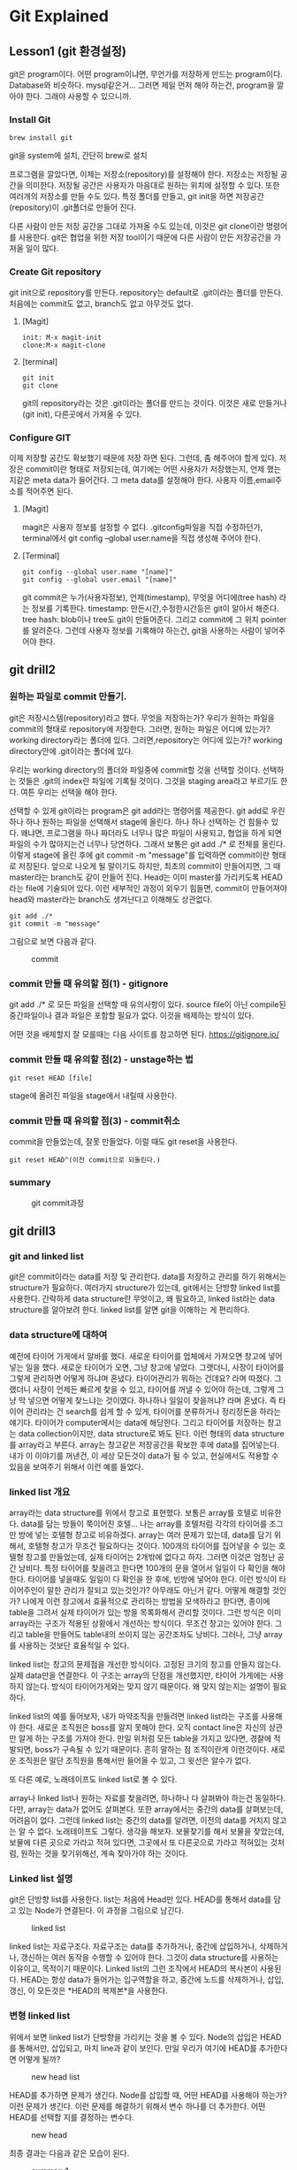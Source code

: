 
* Git Explained
** Lesson1 (git 환경설정)
	#+begin_attention
	git은 program이다. 어떤 program이냐면, 무언가를 저장하게 만드는 program이다. Database와
	비슷하다. mysql같은거...  그러면 제일 먼저 해야 하는건, program을 깔아야 한다. 그래야 사용할 수
	있으니까.
	#+end_attention
*** Install Git
	#+begin_note
   #+begin_example
   brew install git
   #+end_example
   git을 system에 설치, 간단히 brew로 설치
	#+end_note
	#+begin_attention
	프로그램을 깔았다면, 이제는 저장소(repository)를 설정해야 한다. 저장소는 저장될 공간을
 의미한다. 저장될 공간은 사용자가 마음대로 원하는 위치에 설정할 수 있다. 또한 여러개의 저장소를 만들
 수도 있다. 특정 폴더를 만들고, git init을 하면 저장공간(repository)이 .git폴더로 만들어 진다.

 다른 사람이 만든 저장 공간을 그대로 가져올 수도 있는데, 이것은 git clone이란 명령어를
 사용한다. git은 협업을 위한 저장 tool이기 때문에 다른 사람이 만든 저장공간을 가져올 일이 많다.
	#+end_attention
*** Create Git repository
     #+begin_attention
     git init으로 repository를 만든다. repository는 default로 .git이라는 폴더를 만든다. 처음에는 commit도 없고, branch도 없고
     아무것도 없다.
     #+end_attention
**** [Magit]
     #+begin_note
			#+begin_example
       init: M-x magit-init
       clone:M-x magit-clone
			#+end_example
     #+end_note

**** [terminal]
   #+begin_note
		#+begin_example
		git init
		git clone
		#+end_example

   git의 repository라는 것은 .git이라는  폴더를 만드는 것이다. 이것은 새로 만들거나(git init), 다른곳에서 
   가져올 수 있다.
   #+end_note
*** Configure GIT
	#+begin_attention
	이제 저장할 공간도 확보했기 때문에 저장 하면 된다. 그런데, 좀 해주어야 할게 있다.  저장은
 commit이란 형태로 저장되는데, 여기에는 어떤 사용자가 저장했는지, 언제 했는지같은 meta data가
 들어간다. 그 meta data를 설정해야 한다. 사용자 이름,email주소를 적어주면 된다.
	#+end_attention
**** [Magit]
     #+begin_note
     magit은 사용자 정보를 설정할 수 없다. .gitconfig파일을 직접 수정하던가, terminal에서 git config --global user.name을
     직접 생성해 주어야 한다.
     #+end_note
**** [Terminal]
     #+begin_note
		#+begin_example
     git config --global user.name "[name]"
     git config --global user.email "[name]"
		#+end_example

   git commit은 누가(사용자정보), 언제(timestamp), 무엇을 어디에(tree hash) 라는 정보를 기록한다.
   timestamp: 만든시간,수정한시간등은 git이 알아서 해준다.
   tree hash: blob이나 tree도 git이 만들어준다. 그리고 commit에 그 위치 pointer를 알려준다.
   그런데 사용자 정보를 기록해야 하는건, git을 사용하는 사람이 넣어주어야 한다.

   #+end_note



** git drill2
*** 원하는 파일로 commit 만들기.
	 #+begin_attention
	 git은 저장시스템(repository)라고 했다. 무엇을 저장하는가? 우리가 원하는 파일을 commit의 형태로
	 repository에 저장한다. 그러면, 원하는 파일은 어디에 있는가? working directory라는 폴더에
	 있다. 그러면,repository는 어디에 있는가?  working directory안에 .git이라는 폴더에 있다.

	 우리는 working directory의 폴더와 파일중에 commit할 것을 선택할 것이다. 선택하는 것들은 .git의
	index란 파일에 기록될 것이다. 그것을 staging area라고 부르기도 한다. 여튼 우리는 선택을 해야 한다.

	 선택할 수 있게 git이라는 program은 git add라는 명령어를 제공한다.  git add로 우린 하나 하나 원하는
	 파일을 선택해서 stage에 올린다. 하나 하나 선택하는 건 힘들수 있다. 왜냐면, 프로그램을 하나 짜더라도
	 너무나 많은 파일이 사용되고, 협업을 하게 되면 파일의 수가 많아지는건 너무나 당연하다. 그래서 보통은
	 git add ./* 로 전체를 올린다.  이렇게 stage에 올린 후에 git commit -m "message"를 입력하면
	 commit이란 형태로 저장된다. 앞으로 나오게 될 말이기도 하지만, 최초의 commit이 만들어지면, 그 때
	 master라는 branch도 같이 만들어 진다. Head는 이미 master를 가리키도록 HEAD라는 file에 기술되어
	 있다.  이런 세부적인 과정이 외우기 힘들면, commit이 만들어져야 head와 master라는 branch도
	 생겨난다고 이해해도 상관없다.

		#+begin_example
		git add ./*
		git commit -m "message"
		#+end_example

	 그림으로 보면 다음과 같다.

	 #+CAPTION: commit
	 #+NAME: commit.png
	 [[./img/commit.png]] 

	 #+end_attention

*** commit 만들 때 유의할 점(1) - gitignore
	 #+begin_attention
		git add ./* 로 모든 파일을 선택할 때 유의사항이 있다. source file이 아닌 compile된 중간파일이나
	결과 파일은 포함할 필요가 없다. 이것을 배제하는 방식이 있다.

	어떤 것을 배제할지 잘 모를때는 다음 사이트를 참고하면 된다.
	https://gitignore.io/

	 #+end_attention

*** commit 만들 때 유의할 점(2) - unstage하는 법
	 #+begin_attention
		#+begin_example
		git reset HEAD [file]
		#+end_example

		stage에 올려진 파일을 stage에서 내릴때 사용한다.
	 #+end_attention

*** commit 만들 때 유의할 점(3) - commit취소
	 #+begin_attention
	 commit을 만들었는데, 잘못 만들었다. 이럴 때도 git reset을 사용한다.
		#+begin_example
		git reset HEAD^(이전 commit으로 되돌린다.)
		#+end_example

	 #+end_attention

*** summary
	#+begin_note
	#+CAPTION: git commit과정
	#+NAME: git commit
	[[./img/makecommit.png]]
	#+end_note
** git drill3
*** git and linked list
	 #+begin_attention
	 git은 commit이라는 data를 저장 및 관리한다. data를 저장하고 관리를 하기 위해서는 structure가
	필요하다. 여러가지 structure가 있는데, git에서는 단방향 linked list를 사용한다. 간략하게 data
	structure란 무엇이고, 왜 필요하고, linked list라는 data structure를 알아보려 한다.  linked list를
	알면 git을 이해하는 게 편리하다.
	 #+end_attention
*** data structure에 대하여
	#+begin_note
	예전에 타이어 가게에서 알바를 했다. 새로운 타이어를 업체에서 가져오면 창고에 넣어넣는 일을 했다.
	새로운 타이어가 오면, 그냥 창고에 넣었다.  그랫더니, 사장이 타이어를 그렇게 관리하면 어떻게 하냐며
	혼냈다. 타이어관리가 뭐하는 건데요? 라며 따졌다. 그랬더니 사장이 언제든 빠르게 찾을 수 있고,
	타이어를 꺼낼 수 있어야 하는데, 그렇게 그냥 막 넣으면 어떻게 찾느냐는 것이였다. 하나하나 일일이
	찾을꺼냐?  라며 혼냈다. 즉 타이어 관리라는 건 search를 쉽게 할 수 있게, 타이어를 분류하거나
	정리정돈을 하라는 얘기다. 타이어가 computer에서는 data에 해당한다. 그리고 타이어를 저장하는 창고는
	data collection이지만, data structure로 봐도 된다. 이런 형태의 data structure를 array라고
	부른다. array는 창고같은 저장공간을 확보한 후에 data를 집어넣는다. 내가 이 이야기를 꺼낸건, 이 세상
	모든것이 data가 될 수 있고, 현실에서도 적용할 수 있음을 보여주기 위해서 이런 예를 들었다.
	#+end_note
*** linked list 개요
	#+begin_note
	array라는 data structure를 위에서 창고로 표현했다. 보통은 array를 호텔로 비유한다. data를 담는
	방들이 쭉이어진 호텔... 나는 array를 호텔처럼 각각의 타이어를 조그만 방에 넣는 호텔형 창고로
	비유하겠다. array는 여러 문제가 있는데, data를 담기 위해서, 호텔형 창고가 무조건 필요하다는
	것이다. 100개의 타이어를 집어넣을 수 있는 호텔형 창고를 만들었는데, 실제 타이어는 2개밖에 없다고
	하자. 그러면 이것은 엄청난 공간 낭비다. 특정 타이어를 찾을려고 한다면 100개의 문을 열어서 일일이 다
	확인을 해야 한다. 타이어를 넣을때도 일일이 다 확인을 한 후에, 빈방에 넣어야 한다. 이런 방식이
	타이어주인이 말한 관리가 잘되고 있는것인가? 아무래도 아닌거 같다. 어떻게 해결할 것인가? 나에게 이런
	창고에서 효율적으로 관리하는 방법을 모색하라고 한다면, 종이에 table을 그려서 실제 타이어가 있는 방을
	목록화해서 관리할 것이다.  그런 방식은 이미 array라는 구조가 적용된 상황에서 개선하는
	방식이다. 무조건 창고는 있어야 한다. 그리고 table을 만들어도 table내의 쓰이지 않는 공간조차도
	낭비다. 그러나, 그냥 array를 사용하는 것보단 효율적일 수 있다.

	linked list는 창고의 문제점을 개선한 방식이다. 고정된 크기의 창고를 만들지 않는다. 실제 data만을
	연결한다.  이 구조는 array의 단점을 개선했지만, 타이어 가게에는 사용하지 않는다. 방식이
	타이어가게와는 맞지 않기 때문이다. 왜 맞지 않는지는 설명이 필요하다.

	linked list의 예를 들어보자, 내가 마약조직을 만들려면 linked list라는 구조를 사용해야 한다. 새로운
	조직원은 boss를 알지 못해야 한다. 오직 contact line은 자신의 상관만 알게 하는 구조를 가져야
	한다. 만일 위처럼 모든 table을 가지고 있다면, 경찰에 적발되면, boss가 구속될 수 있기 때문이다. 흔히
	말하는 점 조직이란게 이런것이다. 새로운 조직원은 말단 조직원을 통해서만 들어올 수 있고, 그 윗선은
	알수가 없다.

	또 다른 예로, 노래테이프도 linked list로 볼 수 있다. 
	 #+begin_attention
	 array나 linked list나 원하는 자료를 찾을려면, 하나하나 다 살펴봐야 하는건 동일하다. 다만, array는
	 data가 없어도 살펴본다. 또한 array에서는 중간의 data를 살펴보는데, 어려음이 없다. 그런데 linked
	 list는 중간의 data를 알려면, 이전의 data를 거치지 않고는 알 수 없다. 노래테이프도 그렇다. 생각을
	 해보자. 보물찾기를 해서 보물을 찾았는데, 보물에 다른 곳으로 가라고 적혀 있다면, 그곳에서 또
	 다른곳으로 가라고 적혀있는 것처럼, 원하는 것을 찾기위해선, 계속 찾아가야 하는 것이다.
	 #+end_attention
	#+end_note
*** Linked list 설명
	 #+begin_attention
	 git은 단방향 list를 사용한다. list는 처음에 Head만 있다. HEAD를 통해서 data를 담고 있는 Node가 연결된다.
	 이 과정을 그림으로 남긴다.
	 #+end_attention
	#+begin_note
	 #+CAPTION: linked list
	 #+NAME: linked list
	 [[./img/linkedlist.png]]
	#+end_note
	 #+begin_attention
	 linked list는 자료구조다. 자료구조는 data를 추가하거나, 중간에 삽입하거나, 삭제하거나, 갱신하는
	여러 동작을 수행할 수 있어야 한다. 그것이 data structure를 사용하는 이유이고, 목적이기
	때문이다. Linked list의 그런 조작에서 HEAD의 복사본이 사용된다. HEAD는 항상 data가 들어가는
	입구역할을 하고, 중간에 노드를 삭제하거나, 삽입,갱신, 이 모든것은 *HEAD의 복제본*을 사용한다.
	 #+end_attention
*** 변형 linked list
	 #+begin_attention
	 위에서 보면 linked list가 단방향을 가리키는 것을 볼 수 있다. Node의 삽입은 HEAD를 통해서만, 삽입되고,
	마치 line과 같이 보인다. 만일 우리가 여기에 HEAD를 추가한다면 어떻게 될까?
	 #+end_attention
	 #+begin_note
	 #+CAPTION: new head list
	 #+NAME: new list
	 [[./img/newlist1.png]]
	 #+end_note
	 #+begin_attention
	 HEAD를 추가하면 문제가 생긴다. Node를 삽입할 때, 어떤 HEAD를 사용해야 하는가? 이런 문제가 생긴다.
	이런 문제를 해결하기 위해서 변수 하나를 더 추가한다. 어떤 HEAD를 선택할 지를 결정하는 변수다.
	 #+end_attention
	#+begin_note
	#+CAPTION: new head
	#+NAME: new head
	[[./img/newlist2.png]]

	#+end_note
	 #+begin_note
	 최종 결과는 다음과 같은 모습이 된다.
	 #+CAPTION: summary1
	 #+NAME: summary1
	 [[./img/list_sum1.png]]

	 #+CAPTION: summary2
	 #+NAME: summary2
	 [[./img/list_sum2.png]]

	 #+CAPTION: summary3
	 #+NAME: summary3
	 [[./img/list_sum3.png]]
	 #+end_note
*** 변형 Linked list의 고찰
	 #+begin_attention
	 우선 array란 자료구조는 고정된 size를 갖기 때문에 자료를 저장할 구조로는 적합하지 않다. 어느 정도의
	data가 그 공간에 삽입될지 예측할 수 없기 때문에 computer science에서는 linked list가 자료를 저장하는
	아주 기본적인 구조다.  만일 무언가 자료를 넣어야 한다면 대부분 linked list를 생각해봐야 한다. linked
	list를 변형한 구조를 보여줬는데, 그 구조를 간단히 요약하면 다음과 같다.  기존의 linked list에 head만
	붙이면 여러개의 list가 만들어짐을 볼 수 있었다. 그리고 Head라는게 Node삽입의 입구와 같기 때문에,
	어떤 list에 삽입할 것인지는 HEAD를 정해줘야 한다. 그 HEAD를 정해주는 또다른 HEAD가 필요하다. 이 변형된 구조가
	git이 가진 data structure다. 
	 #+end_attention
*** git data structure vs 변형 linked list
	 #+begin_attention
	 변형된 linked list를 git은 사용한다. 그런데 약간 차이가 있다. linked list라는 data structure는 
	기본적으로 자료를 저장하고, 찾고, 찾은 data를 수정하거나, 삭제, 추가에 대한 연산이 존재한다. 왜냐? 그럴려고
	data structure를 사용하기 때문이다. 그런데 git에서는 그런 operation을 명확하게 지원하지 않는다. 지원하지 
	않는 이유는 한번 만들어진 Node를 수정이나 삭제 추가를 하게 되면 문제가 생기기 때문이다. 

	우선 git을 만든 목적을 생각해 보자. 우리는 git을 단순히 data를 저장하기 위한 목적으로 linked list를 
	사용한게 아니다. git의 목적중 하나는 협업이다. 각각의 사용자들이 있고, 각각의 사용자들은 변형된 linked list에서
	하나의 line을 갖게 된다. 각각의 line에서 무수한 수정이 발생되면, 동기화의 문제가 생긴다. Head에서 새로운 data를
	추가하는 것은 문제가 되지 않지만, 어떤 line의 중간의 data(Node)를 내가 삭제했다. 그런데 삭제되기전에 
	Node를 받은 사람이 그것을 수정해서 다시 서버에 올렸다고 하자. 나는 그 Node를 삭제한후 서버에 접속하지 않고 
	그것과 관련된 기능을 모두 삭제했는데, 다시 접속하니 이상한 파일들이 엉켜있다면? 문제가 되지 않을까? 그 git을 사용하는
	사람이 1-2명이 아닌 100명,200명이 사용한다면? 

	git에서 history는 중요하다. 그것들이 여러사람에게 공유되고 동기화의 문제로 history의 중간 버전을 수정하는것은
	상당히 위험한 행동이다.
	 #+end_attention
*** git의 용어
	#+begin_note
	git은 변형 linked list를 사용한다고 했다. linked list에서 사용하는 term과 git에서 사용하는 term이 다르기 때문에 정리한다.
	#+CAPTION: git term
	#+NAME: git terms
	[[./img/gitdrill3.png]]

	commit을 만들면 이것을 list에 삽입을 해야 하는데, list에서 삽입은 HEAD가 Node를 가리키는 방식이다. Git에서 HEAD는 branch를 선택하는
	용어로 쓰인다. 그리고 Branch가 list에서 HEAD에 대응되는 용어다. 즉 branch가 새로운 commit을 가리키면서 삽입이 되기 때문에 Branch는
	항상 최신(recently new) commit을 가리키고 있다고 보면 된다.
	#+end_note
** git drill4
*** 흔한 질문
	 #+begin_attention
	 흔한 질문중에 하나는 git에서 history는 유지한 채, commit을 변경할 수 있느냐?는 것이다. 결론을
	얘기한다면 원론적으로 불가능하다.  첫번째로 commit의 내용을 바꾼다는 것은 commit자체가 바뀐다는 것을
	의미한다. commit은 content addressable하다. content의 내용을 sha1으로 바꿔 그것을
	파일명,commit이름으로 쓴다. 만일 내용이 바뀌면 기존 commit과 다른 새로운 commit이 만들어지는 것인데,
	그러면 history가 깨진다. 왜냐 새로운 commit을 만드는 것은 branch가 있어야 함을 의미하기
	때문이다. 말이 좀 복잡해 지는데, linked list를 사용하는 git에서 새로운 commit을 만들면 branch가 그
	commit을 가리키는 식으로 삽입이 된다. 즉 새로운 데이터를 삽입하는건 branch가 있는 곳에서 삽입이
	된다는 것이다. 중간에 있는 commit을 수정한다는 것은(content addressable한 commit의 특성상) 새로운
	commit을 만든다는 것인데, 이렇게 하기위해선, 우선 branch가 그 commit으로 이동해야 한다. 그리고
	수정된 commit(실은 새로 생성된 commit)을 연결하는 순간 history는 깨진다. 왜냐 단방향 linked list라서 이전 commit으로
	되돌아 갈수가 없게 된다. 참고로 branch를 특정 commmit으로 옮기는 명령어는 reset이란 명령어이다.

	다시 정리하면,

	1) 수정할 commit으로 접근할려면 branch를 움직여야 한다. branch는 reset으로 움직인다. 물론 이전에
		 head가 해당 branch에 있다는 전제가 있다. head가 그 branch에 없다면, branch를 이동할 수가 없기
		 때문이다. 여튼 head와 branch가 묶여 있고, reset으로 해당 commit으로 이동했다고 하자.

	2) commit을 수정한다. commit을 수정한다는 것은 새로운 commit이 만들어진다는 뜻이다. 왜냐? content
		 addressable한 특징때문에, content의 내용이 달라지면 새로운 commit이 되기 때문이다. 현재 branch가
		 그 commit을 가리키고 있는데, 새로운 commit이 만들어지면, head와 branch는 새로운 commit을 가리키게
		 된다. 그리고 원래 branch가 있던 commit은 가리키는 branch가 없기 때문에 잃어버리는 history가 된다.


	 #+end_attention
*** git commit
	 #+begin_attention
	 git commit은 linked list에 commit을 삽입한다. linked list의 HEAD는 branch라고 하는데, default branch는 master란
	이름을 가지고 있다. 그리고 git은 변형 linked list를 사용하기 때문에 HEAD라는 branch를 선택하는 변수가 있다.

	#+CAPTION: git commit
	#+NAME: git commit
	[[./img/gitcommit.png]]
	 #+end_attention
*** git commit --amend
	 #+begin_attention
	 git commit --amend는 commit을 갱신하거나 삭제하는 효과를 준다. commit을 하고보니, 어떤 파일을 추가시키는 거 깜박했거나, 수정하는것을
	깜빡했을때, 우리는 이전 commit지우고, 새로운 commit을 연결하면 되겠네! 할 것이다. 비슷하다. 그런데 이전 잘못 올린 commit은 그대로 둔다.
	대신 제대로 반영한 commit의 parent를 잘못만든 commit이 아닌, 그 부모에 연결 시키는 방식을 사용한다. 왜 지우지 않나요? 어차피 linked list구조에서 head나 branch가 지워야 할 commit을 parent로 연결하지 않으면, 그 commit을 접근할 방법이 없다. linked list는 array와
	달라서 link가 없으면 접근할 방법이 없다. 그래서 그냥 놨두면, git garbage collector가 branch가 접근할 수 없는 commit을 삭제한다.

	#+CAPTION: git commit --amend
	#+NAME: git commit amend
	[[./img/commitamend.png]]
	 #+end_attention
*** git branch
	 #+begin_attention
	 git은 변형 linked list를 사용한다. linked list를 처음 만들면 head밖에 없다. 이 상태에서 data가 계속 삽입되는데, linked list는
	 head로 부터 만들어진다고 보면 된다. 즉 head가 10개 있으면, 10개의 linked list가 있다고 보면 된다. head를 git에선 branch라고 부른다.
	 git branch를 3개 만들면 3개의 line(linked list)가 만들어지는 것을 아래 그림에 표시했다.
	#+CAPTION: git branch
	#+NAME: git branch
	[[./img/gitbranch.png]]

	 #+end_attention
*** git remote
	 #+begin_attention
	 원격에 있는 git은 URL을 갖는다. 그 URL에 이름을 붙일 수 있다. 이 때 쓰는 명령어가 git remote이다.
		#+begin_example
		git remote add pb git://github.com/paulbone/ticgit.git
		#+end_example
	 git clone을 하게 되면 원격 URL은 origin이란 이름을 갖게 된다.
	 #+end_attention
*** git clone
	 #+begin_attention
	 git clone은 server에 있는 git repository를 local로 가져온다. local에서 작업할 수 있는 branch가 하나
	만들어지는데, commit을 담을 수 있는 주머니가 만들어진다고 보면된다. 그리고 server에 있는 주머니의
	주둥이(입구)는 origin/master란 이름을 갖는 입구인데, 움직이지 않는다.  server와 local의 동기화를
	위해 사용되는 bookmark라고 보면된다. origin은 위에서 말했듯이 원격 git의 URL의 이름이기도 하다. git
	remote add로 별도의 이름을 짓지 않았기 때문에 origin이란 default이름을 갖게 된다. 원래 remote
	server의 git안에는 수많은 branch가 있을 수 있다.  하지만 clone을 하면 default로 git의 URL주소는
	origin이라는 name을 갖고 master branch만 tracking branch가 된다. 나머지 branch는 참조가 없기 때문에
	local에선 사용할 수 없다. origin/master 브랜치만 tracking되기 때문에 clone하면 local master branch가
	만들어지고 push,pull 모두 remote git server의 master branch에 특별한 기술없이 사용될 수
	있는것이다. 예를들어 server에 testing이란 branch만 있다고 하자. 그러면, git clone하면, local에는
	origin/testing이라는 branch와 testing이란 branch가 생기게 된다.


	#+CAPTION: git clone
	#+NAME: git clone
	[[./img/gitclone.png]]
	 #+end_attention

*** git checkout [head 이동명령어]
	 #+begin_attention
	git checkout은 Head를 이동한다. 그리고 그 Head가 가리키는 commit의 working directory를 복원한다.
	git checkout은 commit을 하느냐 혹은 branch를 하느냐에 따라서 그 의도가 다르다.
	 #+begin_example
	 1.git checkout commit 
	 2.git checkout branch
	 #+end_example

	1. git checkout commit: 이것의 의도는, 해당 commit의 내용을 확인하기 위해서다. Head가 해당
		 commit으로 이동하면서, 그 commit의 working directory를 복원하기 때문에 실제 그당시, 그 commit의
		 source를 볼수가 있다. 그런데, 여기서 수정은 할 수 없다. 왜냐? 수정을 하고 commit을 하면, 수정된
		 commit은 수정되기 이전의 commit을 가리킬 수는 있다. 하지만, 해당 linked list의 branch에선 이
		 새로운 commit으로 이동할 수가 없다. link가 없기 때문이다. 그러면, 이렇게 수정한 commit은 접근할수
		 없는 미아 commit이 되고 나중에 git garbage colloector에 의해 사라지게 된다. 그렇다면, 수정을 한
		 후 저장만 하고, commit을 안하면 그냥 갱신된 내용의 commit을 유지하지 않을까? 이것도
		 안된다.왜냐하면, commit의 내용이 수정되었다는 것은 content addressable한 commit의 특성상 새로운
		 commit이 되어 야만 한다. 그래서 수정을 하고 저장을 했다 하더라도 git은 동작을 전혀 할수가
		 없다. 왜냐, git status에 보면, commit에 변경사항이 생겼는데, 이를 처리하지 않아서 아무것도 할 수
		 없다고 말한다. 그러면 선택은 2가지다. 새로운 commit을 만들거나, unstage하는 경우다. 새로운
		 commit을 만드는 것은 방금전에 설명한 이유로 안되고, 2번째는 unstage하는 것이기 때문에 commit이
		 수정되기 전의 상태로 되돌려진다. 즉 수정이 아예 안된다.
		 #+CAPTION: git checkout commit
		 #+NAME: git checkout commit
		 [[./img/checkout1.png]]

	2. git checkout branch: 이것의 의도는 해당 branch가 가리키는 commit으로 working directory가
		 복원되고, 수정도 할 수 있고, 새로운 commit을 만드는 것도 가능하다. content-addressable하기 때문에
		 수정이나, 새로운 commit을 만드는 거나 동일한 일이다. 이전에 설명했듯이, linked list는 하나의
		 주머니로 봐도 되고, 또한 주머니의 입구는 branch로 비유할수도 있다고했다. 여러 주머니가 있을 경우,
		 특정 주머니를 선택해야 하는데, 좀 더 정확히는 특정주머니의 입구를 선택해야 한다. 왜냐면, 그래야
		 commit을 담을 수 있기 때문이다. git checkout은 특정주머니의 입구를 선택하는것이다. 그림으로 보고,
		 설명한다면, Head를 branch로 움직이는 명령어를 git checkout으로 말할 수 있다. Head를 branch로
		 움직이는건 일반적이고, 정상적인 동작이다. 특정 commit으로 이동도 가능하지만, 그러나 그런 이동은
		 위에서 말한바대로 source를 보기위한 목적이다. 수정은 추천되지 않고 바람직하지 않다. 왜냐? history가
		 깨질 위험이 있기 때문이다. history가 깨진다는 것은 여러 사용자가 공유하는 git이 동기화하는데
		 문제가 생길 수 있다. 그래서 git에선 commit으로 head를 이동해서 수정하는 것을 허용 하지 않는다. 

	#+CAPTION: git checkout
	#+NAME: git checkout
	[[./img/gitcheckout.png]]
	 #+end_attention

*** git log
	 #+begin_attention
	 git log는 head를 기준으로 최초 commit까지의 모든 commit들을 보여준다. 그런데 Head의 원래 역할은
	branch를 선택하는게 주 역할이기 때문에, 그 기준으로 살펴보겠다. 즉 branch로 부터 최초 commit까지
	모든 commits(history)를 본다고 생각하자.  git에서 branch는 linked list라는 주머니의 입구다. 그
	입구로 넣어진 commit들은 차곡 차곡 안쪽부터 넣어진다. 그리고 각각의 commit은 연결 되어 있다. 제일
	처음 넣어진 commit은 연결이 없다. 그 다음 commit은 처음 넣어진 commit을 가리키고 있다. 주머니안으로
	넣어진 commit은 이렇게 단방향 link로 되어 있다. 반대 방향으로 link는 없다. git log는 해당 branch, 즉
	주머니의 입구에서 주머니 안쪽의 commit들을 보는 것이다.

	#+CAPTION: git log
	#+NAME: git log
	[[./img/gitlog.png]]

	위 그림에서 2개의 주머니가 보인다. 하나는 Testing이란 입구를 가진 주머니, 또 다른 하나는 master란
	주머니가 있다. Testing이란 주머니에서 git log를 하면, E - B - A를 볼 수 있다. Master란 주머니에서
	git log를 하면 D-C-B-A를 볼 수 있다. 이렇게 볼 수 있는건 parent란 link가 commit사이를 연결하고 있기
	때문이다. 이것은 단방향이기 때문에 branch에서 주머니의 마지막 commit까지 보이는거지, 반대로
	주머니끝에 있는 commit에서 branch방향으론 볼 수 없다.
	 #+end_attention

*** git reset [branch 이동]
	 #+begin_attention
	 git reset은 branch를 이동하는 명령어다. branch를 움직이기 위해선, 우선 branch가 선택되어야 하기
	때문에 HEAD가 branch를 가리키고 있을 것이다. 이 상태에서 git reset commit 하면, 해당 commit으로
	branch가 이동하게 된다. 이 이동은 좀 위험한게 있다. 해당 commit으로 이동하면 branch가 있던
	commit으로 되돌아갈 방법이 없다. link가 없기 때문이다. history가 깨지는 문제가 있다.

	#+CAPTION: git reset
	#+NAME: git reset
	[[./img/gitreset.png]]

	 #+end_attention

*** git merge
	 #+begin_attention
	 git merge는 2개의 linked list를 합치는 것을 의미한다. 다르게 표현한다면, 2개의 branch를 합한다고
	 말해도 된다.  또는 2개의 line을 일치시킨다라고 말할 수 있다. branch를 이동하는 명령어의 일종이기도
	 하다. 이렇게 merge를 하면, 동일한 하나의 linked list가 만들어진다. 그런데, 2개의 linked list가
	 하나의 linked list를 가리킨다는건 비효율적이기 때문에 필요없는 branch는 보통 지운다. 근데 왜
	 merge를 하는가? 왜 linked list를 합쳐서 하나로 만드는가? 여기에 대한 대답은 git workflow에서 설명이
	 되겠지만, 간단히 설명하자면, 하나의 제품을 만들기 위해서라고 말할 수 있다. 여러사람이 각각의 소스를
	 가지고 있는데, 그것을 하나로 모아서 build를 해야 실행파일이 만들어진다. 멀리떨어져 있는
	 개발자들끼리 어느날 한날 한시에 모여서 노트북에 있는 소스를 하나의 컴퓨터에 모아서 copy & paste해서
	 하나의 프로그램으로 합치고 실행하고 bug고치고 그렇게 하지 않는다. 이건 아주 옛날 방식이다. 2명이서 게임을 개발하는데,
	한명은 client, 다른 한명은 server를 작성한다고 하자. client와 server를 합쳐야 프로그램이 실행이 된다. 두개의 source code를
	합쳐야 한다. 이때 merge를 사용한다. 자세한 내용은 git workflow서 설명하기로 하자.
		#+begin_example
		 master: git merge testing(branch명)
		 : master branch가 이동한다. testing branch가 이동하는게 아니다. 
		#+end_example
 
	 2가지 경우가 있다. 이것을 2 way merge(fast-forward), 3 way merge가 있다.
		#+end_attention

**** 2 way merge
		 #+begin_note
		 2-way merge는 2개의 linked list가 동일한 line을 갖는 경우를 말한다. 아래 그림을 보면, master의 위에 testing이란
		 branch가 같은 line에 있다. upstream에 testing이 있다고 표현하기도 하지만, 이 경우, 두개의 linked list는 동일한 
		 분기를 하고 있고, 서로 다른 분기를 갖지 않기 때문에, 합친다는 건, 그냥 간단히 master가 testing의 위치로 가던가, 아니면
		 testing이 master의 위치로 가면 된다. 
		 master를 testing위치로 가게 하려면, master로 우선 선택해야 한다. git checkout master를 사용한다. 그다음
		 git merge testing을 실행하면, master를 testing으로 이동 시킨다. 반대로, testing을 master위치로 이동 시키려면,
		 git checkout testing으로 head를 testing으로 이동한 후, git merge master라고 하면, testing branch가 master로
		 이동한다.
   
		 2 way merge는 conflict가 발생하지 않는다. 2개의 branch중 1개의 branch를 선택하는것이기 때문이다. 더 긴 line을 갖는
		 linked list가 작은 line으로 merge된다면 commit을 잃을 순 있어도 conflict는 없다.
		 #+CAPTION: git merge(fast forward)
		 #+NAME: git merge
		 [[./img/gitmerge1.png]]
		 #+end_note

**** 3 way merge
			#+begin_attention
			3 way merge가 더 일반적인 경우고 conflict가 일어날 확률이 있는 merge다. 아래에서 충돌이 일어나는 경우를 설명한다. 충돌이
			일어나지 않는 경우는 merge commit이 자동으로 만들어지고, 충돌이 일어나면 수동으로 merge commit을 만드는 차이가 있다.
			#+CAPTION: 3way merge 1
			#+NAME: 3way merge 1
			[[./img/3way1.png]]
			여기서 b.txt란 파일이 양쪽 linked list에 둘다 있다. 그럼 반드시 충돌이 일어나게 되어있다. 왜냐 어떤 linked list에 있는
			b.txt를 선택할지 모르기 때문이다. 아니면, 두개의 contents를 무리하게 하나의 파일로 만들 수도 있겠지만, git은 그렇게 하지 않는다.
			#+CAPTION: 3way merge 2
			#+NAME: 3way merge 2
			[[./img/3way2.png]]
    
			위 그림 보면, b.txt가 양쪽 linked list에 있기 때문에, stop된다. conflict를 수정하기 전에는 merge가 되지 않는다. 수동으로
			수정하고 commit을 만들어야 한다. 여기서는 하나의 b.txt만 충돌하지만, 10개의 파일이 충돌이 났다면, 일일이 수정을 해야 한다. 
			b.txt를 편집기로 열면, git이 이미, 충돌 부분을 표시해 놨다. 사용자는 source를 수정한다. 그리고 내용이 바뀌었기 때문에 commit을
			만든다. 그러면, master branch가 선택된 상태에서 commit을 만들기 때문에 master branch는 새 commit을 가리키게 된다. 이 commit이
			merge commit이다. 이 과정이 끝난 후의 git은 다음과 같이 merge되어 있다.
    
			#+CAPTION: 3 way merge 3
			#+NAME: 3 way merge 3
			[[./img/3way3.png]]
			#+end_attention

**** summary
			#+begin_attention
			2way merge는 그냥 branch이동에 불과하다. 3way는 합칠려는 line이 다르기 때문에, conflict문제가
			발생하고 이를 처리해야 하는 어려움이 있다. 그런데 git이 conflict에 대해 해주는 것은 어떤것이
			충돌이 났는지 표시만 해줄뿐이다. 이것이 어떤 의미냐면, 파일이 수정되었기 때문에, 새로운 commit을
			만들어야 한다는 것을 내포한다. content addressable하기 때문에 기존의 content의 변화가 생겼기
			때문에, commit을 어쩔수 없게 만들게 한다. 여튼 git은 conflict에 대해, 하는건..이거
			하나다. 실질적으로 사용자가 source를 수정하고 반영해서 git add하고 git commit해서 새로운
			commit을 만드는것이다. 이것을 merge commit이라고 한다.  merge commit은 수동으로 사용자가 만드는
			commit이라는 것을 명심하자. git이 만들어주는게 아니다. 그런데 충돌이 없다면? 자동으로 git이
			merge commit을 만든다.

			#+end_attention
*** git rebase
	 #+begin_important
	 rebase는 base를 옮긴다.  A와 B의 base가 C라고 하자. 만일 A가 base를 C가 아닌 B로한다면, A는 우선 B를 가리키고,
	 A와 C사이에 있던 commit들은 갱신되어서 추가된다. 왜냐 base가 바뀌었기 때문에 history를 나타내는 commits도 바껴진 base에
	 맞추어 내용이 변경되기 때문에 새로운 commit들이 만들어지는 것이다.

	 #+end_important
		 #+begin_attention
		 rebase란 말은 base를 다시 정한다는 말이다. base라는 것은 common ancestor를 의미한다. common
		 ancestor가 있다는 얘기는 우서 linked list가 2개 이상이라는 의미이다. 그러면 branch도 2개 이상임을
		 알 수 있다. 이런 조건에서 rebase명령은 사용될 수 있다. 그런데, 왜 base를 재 지정하는가? diverge된
		 2개의 linked list는 서로 다른 방향을 향하고 있다. 언젠가는 2개의 linked list를 합쳐야 하는데,
		 방향이 다르기 때문에 충돌이 일어날 가능성이 매우높다. 그것을 방지하게 하려면 방향이 같게 만들면
		 된다. base를 다른 branch로 정해주면, 동일한 방향을 갖는 line이 만들어지고 이것은 충돌을 예방할 수
		 있다.
		 #+CAPTION: git rebase 1
		 #+NAME: git rebase 1
		 [[./img/rebase1.png]]

		 제일 먼저 master branch를 base로 할려는 branch로 이동 시킨다.
		 #+CAPTION: git rebase 2
		 #+NAME: git rebase 2
		 [[./img/rebase2.png]]

		 그 다음 master와 base사이에 있는 commit들은 위에서 정한 새로운 base와 diff를 통해서 새로운
		 commit들이 만들어진다.  Head가 master에 있기때문에 만들어진 commit들은 master가 가리키게 된다.

		 #+CAPTION: git rebase 3
		 #+NAME: git rebase 3
		 [[./img/rebase3.png]]

		 diff로 비교했던 commit 두개는 B라는 commit을 가리키고는 있지만, branch가 아래로 내려갔기 때문에
		 garbage collector에 의해서 사라진다.
   
		 #+CAPTION: git rebase4
		 #+NAME: git rebase 4
		 [[./img/rebase4.png]]
		 #+end_attention
**** summary
		 #+begin_note
		 rebase는 반드시 특정 branch를 base로 하지 않고 특정 commit을 base로 할 수도 있다.
		 #+CAPTION: rebase summary
		 #+NAME: rebase summary
		 [[./img/rebasesummary.png]]

		 위 그림에서 testing은 base를 X라는 node로 바꾸고 싶다. 그러면 rebase를 명령하기 위해서 git
		 checkout testing으로 testing branch를 선택하고 git rebase X라는 명령을 수행한다. 그러면 아래처럼,
		 branch가 new base로 이동한다.
		 #+CAPTION: rebase summary 2
		 #+NAME: rebase summary 2
		 [[./img/rebasesummary2.png]]

		 A라는 commit과 new base라는 commit이 diff과정을 통해서 new commit이 만들어진다. branch가 있는
		 가운데 new commit이 만들어졌기 때문에 testing branch가 new commit을 가리키게 된다. A라는 commit은
		 branch에서 보이지 않는 commit이기 때문에
   
		 #+end_note
*** git push
	#+begin_note
	git은 단방향 linked list를 사용한다.그리고 linked list의 Node는 content addressable한 특성이 있다고
	했다. content addressable하다는 것은, 파일이름이 같아도 내용이 다르면, 서로 다른 Node(commit)가
	된다. content가 다르기 때문이다. 그래서 git에서 사용하는 linked list는 일반적인 data structure의
	linked list와는 동작이 다르다. 일반적인 단방향 linked list는 중간 Node를 수정하는게 가능하지만,
	git은 content addresable한 data를 취급하기 때문에 수정이나 변경은 새로운 Node를 만드는 것이
	되어버린다. 그래서 일반적인 data structure의 갱신처럼 동작을 하려면, 삽입을 해야 하는 식으로 흉내를
	낼 수 있다. 그런데 새로운 Node를 추가하는 것은 linked list에서는 head에서만 가능하다. 이것을
	보장해야 한다. 이게 git의 기본적인 특성이다. git push를 설명하는데, 왜 이런 기본적인 내용을
	설명하냐면, git push에서 이런 기본적인 내용을 바탕으로 동작을 이해해야 하기 때문이다.

	git의 push,pull,fetch와 같은 명령어는 local에서 사용하는게 아닌 원격지에 있는 git을 사용하는 것이기 때문에 git이
	remote에서 어떻게 동작하는지 알아볼 필요가 있다. 원격의 git이 있다고 가정하자. 우리가 원격의 git을 가져오는 방식은 2가지가
	있다. 
	 #+begin_example
	 1. git clone URL
	 2. git remote add name URL
	 #+end_example

	1번의 경우는, URL을 다른이름으로 기술하지 않는한, origin이라는 이름을 갖는다. 그리고 remote branch는
	origin/master가 된다. remote git의 URL을 다른 이름으로 mapping하지 않고, branch도 다른이름으로
	mapping하지 않으면, default name이 origin과 master이다.

	2번의 경우는, git url이 가리키는 git에 이름을 부여하는 것이다. 이 경우 실제 remote git commits을
	가져올려면 git fetch같은 명령어를 써야 한다.

	둘다, origin/master라는 server의 특정 branch를 가리키는 branch가 생기는데, 이 branch는 움직일수 없다.
	마치 bookmark처럼 움직일수가 없다. branch를 움직이는 경우는, git commit으로 새로운 commit을 만들거나, 
	git reset으로 특정 commit으로 이동하거나, git rebase로 이동 시킬수 있는데, 이 모든게 안된다는 것이다. 가장 중요한건
	아무래도 그 branch를 우리가 commit을 저장하는 linked list로 사용할 수 없다고 이해하는게 가장 편하다.

	john과 호열이 git clone해서 특정 server에 있는 git을 local로 가져왔다고 가정하자.
	#+CAPTION: git push 1
	#+NAME: git push 1
	[[./img/push1.png]]

	clone을 하면 server의 linked list를 가져오게 된다. origin/master라는 server의 branch가
	보여진다. 그리고 master라는 또다른 local linked list가 자동적으로 만들어진다. origin/master는
	server와 동기화 될때 갱신되고, local master는 우리가 작업하는 branch라고 보면 된다. 간단한 예로,
	John이 새로운 commit을 만들어서 server에 반영했다고 하자.
	#+CAPTION: git push 2
	#+NAME: git push 2
	[[./img/push2.png]]

	별 문제가 없다. 이제 호열이 B라는 commit을 만들고 push해보자.
	#+CAPTION: git push 3
	#+NAME: git push 3
	[[./img/push3.png]]

	에러가 난다. 호열은 push를 할 수 없다. 호열이 origin/master라는 server의 linked list의 head에
	commit을 붙일려고 하지만, 할수없다. 왜냐면,음...호열은 origin/master branch는 Node를 삽입할 수 있는
	linked list란 주머니의 입구라고 생각해서 push했는데, john이 이미 push를 해서, head가
	이동했다. 호열이 생각한 server의 master는 이동을 했기 때문에 삽입이 불가능해진것이다. linked list의
	삽입은 branch, 즉 head에서만 가능한데, head가 옛날 head였던 것이다. 위에서 말했듯이 linked list는
	head가 아닌 다른곳에서의 삽입은 불가능하다. 여튼 이런 일은 매우 빈번하게 발생한다. 10명의 개발자,
	100명의 개발자가 일을 한다면,서버에 계속해서 commit을 올리고, 이 commit이 삽입된 순간, server의
	branch는 이동을 한다. local에서 참조하는 server의 branch는 옛날 데이터 삽입구다. 그래서 commit을
	올릴수가 없게 된것이다. 그래서 항상 push하기 전에 server의 git을 pulling or fetch해서 입구를
	확인한다음에 push를 해야 하는 것이다.

	#+end_note

*** git pull

*** git reflog

*** git tag
	#+begin_note
	git tag는 branch가 아니다. tag는 release를 나타내는 표지판 같은 역할을 할 뿐이다. 두가지 종류의 tag가 있는데,
	그리 중요하지 않다.
	#+end_note
** git drill5
*** git repository
	#+begin_note 
	여기서는 repository가 한개만 쓰이는 (1인개발자가 사용하는 그런) minor한 경우를 다루지
	않는다. 2개이상의 repository가 사용되는(즉, 협업을 하는) major한 경우를 다루고자 한다.  그럴려면,
	git repository에 대해서 좀 생각을 해봐야 한다.  git repository란 일반적으로 commit이 저장되는 공간을
	뜻한다. 물론, commit, tree,blob과 같은 object도 있고, branch,head,tag와 같은 reference도 그
	repository에 저장이 된다. 그런 구조 말고, 좀더 본질적으로 말해보자. repository는
	자료구조다. commit이라는 data를 저장한다.  commit은 단방향 linked list로 저장이 된다. 이것은 마치
	지렁이게임의 지렁이와 같다. 먹이를 입으로 먹으며 한없이 길어지는 지렁이...  이런 지렁이들이 git
	repository에는 10개, 100개, 10000개가 있을 수 있다. 그런데 그 지렁이들의 공통점이 있다. 그들의
	꼬리는 모두 하나의 commit을 공유한다는 것이다. 즉, 태초의 commit으로부터 branch라는 입이 생겨서
	계속해서 commit을 먹어서 길어지긴 하지만, 모두 1번째 commit을 갖는다. 그것이 git repository의
	본질이다. 그림으로 그려보자.
	#+end_note
	#+CAPTION: basic linked list
	#+NAME: basic linked list
	[[./img/basiclinkedlist.png]]

	#+CAPTION: basic linked list2
	#+NAME: basic linked list2
	[[./img/basiclinkedlist2.png]]

	#+CAPTION: basic linked list3
	#+NAME: basic linked list3
	[[./img/basiclinkedlist3.png]]

	repository의 본질을 얘기하면서 최초 commit은 모든 repository내의 branch가 가지고 있다는 것을
	강조했다. 왜냐면 우리가 사용할 remote repository, local repository는 모두 하나의 뿌리로부터 파생된
	branch를 갖는다. 단 한개의 뿌리를 갖는 tree처럼...  그렇기 때문에, 우리가 git remote add
	origin1 url, git remote add origin2 url ... 이런식으로 여러 remote에 있는 repository를 내 local
	repository를 가져온다고 해도, 실제는 해당 remote repository는 같은 뿌리를 갖는다. 물론 내 local
	repository조차도 그렇다.

	예를 들어서, 삼성전자의 repository가 있고, LG전자의 repository가 있다고 하자. 내가 local
	repostiory에서 그 2개의 repository를 가져올 수 없다. 하나는 clone하고 다른 하나는 fetch를 해도
	안된다. warning이 발생한다.  그 이유로 최초 commit이 다르다. common commit이 없다. 만일 최초
	commit이 같다면, 우리는 하나의 .git폴더에서 관리할 수 있게 된다. 그런데, 이 2개의 repository는
	서로의 .git폴더를 가지고 있고, 서로 다른 2개의 working directory를 가져야한다. 그런데 우리의 local
	repository는 단1개의 working directory와 단 1개의 repository다. 그 repository에서 삼성전자는
	clone했고, Lg전자는 fetch로 가져올려고 해도 서로다른 repository이기 때문에 1개의 local repository에
	담을 수가 없는 것이다. 반면에 commit이 같다면, 우리는 10개의 repository,100개의 repository가
	있다해도, 1개의 repository에 담을 수 있다. 물론 branch의 수는 늘어날 것이다. 이것을 그림으로 표시해
	보겠다.
	#+CAPTION: repo 1
	#+NAME: repo 1
	[[./img/repo1.png]]

	#+CAPTION: repo2
	#+NAME: repo2
	[[./img/repo2.png]]

	위에 처럼 뿌리가 같기 때문에 하나의 local repository에서 관리가 가능한 것이다. 뿌리가 같지 않으면 다른 repository를 현재
	작업중인 local repository에 가져오질 못한다. 또 다른 예로, 자신이 local repository에서 자신만의 project를 개발하고 있는데,
	github에서 어떤 비슷한 project를 발견해서 이를 git clone이나, git fetch로 가져와서 내 repository에서 작업하고 싶다. 가능할까?
	당연히 안된다는 것이다. 

*** git 원격저장소와 관련한 용어들

*** *1. Upstream, Downstream*
	#+begin_note
	git 사용, 특히 remote repostiory와 관련해서 알아야 할 용어가 있다. 이런 용어를 알아야만, git push,
	git pull과 같은 동작을 이해 할 수 있기 때문이다. 혼자 개발 하지 않고, 여러사람이 협업을 한다면,
	여러사람이 공동으로 사용하는 repository가 필요하다. 자신의 repository가 아닌 repository를 remote
	repository라고 부른다. 협업시 local repository는 remote repository부터 자신이 가지고 있는 commit이나
	branch를 내려받기 때문에, stream에 비유해서 remote stream을 upstream이라고 하고, local repository를
	downstream으로 사용하기도 한다.
	#+CAPTION: stream
	#+NAME: stream
	[[./img/stream.png]]
	#+end_note

*** *2. remote branch,tracking branch,local branch*
	#+begin_note
	위 3가지 용어는 협업시 local repostiory에 있는 branch의 종류다. remote repository를 사용해서 협업하는 경우, local에서 
	git clone이나, git remote add name URL을 한 후, git fetch를 해서 remote repository을 가져와야 한다. 이것을 가져오면,
	위에 말한 3개의 branch를 볼 수 있다. 그래서 git clone을 해서 가져오는 경우와, git fetch를 가져오는 경우를 설명하면서,
	이 용어를 설명하겠다.
	#+end_note

**** git clone의 경우
			#+begin_attention
			git clone을 하면 remote repository의 모든 요소를 다운받는다. 하지만, git branch라는 명령을 내리면, master라는
			branch만 보인다.
			#+CAPTION: real clone
			#+NAME: real clone
			[[./img/realclone.png]] 
			#+end_attention
**** git fetch의 경우
			 #+begin_attention
			 git fetch를 하면 remote repository의 모든 요소를 다운받는다. 하지만 git branch라는 명령을 내리면 아무것도 보이지 않는다.
			 #+CAPTION: real fetch
			 #+NAME: real fetch
			 [[./img/realfetch.png]]
			 #+end_attention
**** 설명
			 위 그림에서 오른쪽에 보면, origin/master, origin/issue33가 보인다. 이것을 remote branch라고
			 부른다. remote란 단어가 좀 혼란스럽게 만든다. remote branch라고 하면 server에 있는 branch를
			 생각한다. 물론 그것을 가리키는 것도 맞고, local repository에 있는, origin/master,
			 origin/issue33같은 branch도 remote branch가 맞기 때문이다. 실제 local repository의 remote
			 branch(origin/master)를 진짜 원격지 branch로 보고(생각하고) 작업을 한다.왜냐면,
			 origin/master라는 것은 실제 server와 동기화된 branch이기 때문이다. 그래서 인터넷이 연결 안되어
			 있는 상태에서도 git을 사용할 수 있다고 하는 것이다. 왜냐면 어차피 인터넷을 연결하고 있어서도
			 실시간 동기화를 하는게 아니기 때문이다. git fetch나 git pull로 동기화를 하기전까지는 local의
			 remote branch를 보고 작업을 하기 때문에 인터넷이 연결되지 않은 상태로, 원래 작업을 하는
			 것이다. git pull과 git fetch를 하기전까진 어차피 offline작업일뿐이다.
**** tracking branch
			#+begin_attention
			위에서 git clone과 git fetch의 가장 큰 차이점은 tracking branch이다. git clone은 tracking
			branch를 만들어주지만, git fetch는 tracking branch를 만들지 않고 server에 있는 linked list를
			그냥 가져오기만 한다. 즉 remote branch만 있다. 그럼 tracking branch가 무엇인지 설명해야 하는데,
			이게 좀 길 수 있다. 간단히 얘기하면 git push와 pull은 tracking branch를 필요로 한다는 것이다.
			#+end_attention
			#+begin_note
			 remote branch는 local에선 보이지 않는다. git branch해도 안보인다. 또한 checkout해서 새로운
			 commit을 만들수도 없다. 그래서 remote branch는 단순히 서버와의 동기화를 위해 bookmarking역할만
			 하는 branch이다.  다시 한번 더 설명하면, remote branch는 git branch 명령어로 보이지
			 않는다. 물론, git branch -a 나 git branch -r을 사용하면, 볼수 있다. 오 그래? 그러면 git
			 checkout origin/master명령어를 실행해서, 그 branch로 HEAD를 이동한 후에 commit을 만들면 되는거
			 아냐?  그러면 remote branch에 commit을 추가했으니 동기화하면 되는거 아니냐구? 안된다. 우선
			 bookmark branch는 commit을 만든다고 bookmark branch가 새로운 commit을 가리키지 않는다는
			 것이다. bookmark branch가 이동하는 경우는 오직 한가지, 서버와 push,pull,fetch등으로 동기화할
			 때만 움직인다.  그러면 새로운 commit을 만든다고 해도, Head만 그 commit을 가리킬
			 뿐이다. branch에서 떨어져나간 HEAD가 commit을 가리켜봤자, 그 commit은 server에 push될 수
			 없다. push라는 동작은 우선 local에서 동작된다. local에 있는 remote branch의 위치를 현재
			 tracking branch의 위치로 이동 시킨다. 그런다음 remote branch(origin/master)를 진짜 server의
			 master branch에 넣는 과정이 필요한데, 우선 Head가 가리키는 branch자체가 없다. 그래서 remote
			 branch는 이동할 수도 없다. branch가 있다하더라도 tracking branch여야 하는데, 단지 새로운
			 commit만 만들어서 이를 push하는건 될수가 없다는 것이다. push를 할려면, branch가 필요하고, 해당
			 branch가 특정 remote branch의 tracking branch일때만 push가 된다. 

			 그런데, 우리가 remote repostitory를 local에 clone이나, fetch 즉, 복사하는 이유는 협업을 하기
			 위한거였다. server로부터 branch와 commit을 다운로드해서 history를 볼려는 게 아니라, server에
			 내가 만든 commit을 추가하는 협업을 원한건데, remote branch에 checkout해서 commit을 만들어도
			 안된다니 그러면 어떻게 하라는 건가? 그래서 tracking branch가 필요한 것이다. 우리가 다운받은
			 remote branch라는 것들은 commit 삽입이 안되기 때문에 remote branch와 동일한 이름을 갖는 local
			 branch를 만들고, 이것이 tracking branch라고 git에게 알려주기만 하면 우리는 push로 local에서
			 만든 commit을 server에 전송할 수 있는 것이다. 즉 tracking branch가 필요한것은 commit을 upstream에 
    
			#+end_note
			 올리기 위해서 필요한거다. 
				#+begin_important
				요약하면, tracking branch는 local branch이다. server에 있는 remote branch에 commit을 올리기 위해 만들어진
				local branch이다. 원격 server의 branch나 commit들을 git fetch나 git pull을 사용해서 가져오는 것은 별 문제 없으나,
				server에 local의 commit을 올릴려면 tracking branch가 있어야 한다. 다운받은 server의 branch들은 모두 bookmark branch라서
				commit이 추가 될 수도 없기 때문에 tracking branch에 commit을 추가하고 올린다.
				#+end_important
    
			#+CAPTION: branch term
			#+NAME: branch term
			[[./img/cloneterm.png]]

			이제 좀 더 자세하게, git push, git fetch, git pull을 살펴볼 것이다.
*** git clone
	 #+begin_attention
	 위에서도 설명했지만, server에 있는 git repository를 온전히 local로 가져오는 명령어는 git clone과
	 git fetch가 있다. 그런데 온전히 모든것을 local로 가져오더라도, local에서 remote branch에 commit을
	 추가할려면, tracking branch가 필요하다. local에서 remote branch들은 sync를 위한 bookmark branch이기
	 때문에 commit이 추가가 안된다. git clone은 git fetch와 달리 tracking branch를 하나 만들어준다. 어떤
	 remote branch의 tracking branch인것도 중요한데, 보통은 Head가 가르키는 branch이다. 원격 서버의
	 master branch를 tracking하는 branch를 처음부터 default로 만들어주게 된다. 그래서 tracking branch의
	 이름은 master 이다. 다시 말하면 server의 HEAD가 가리키는 branch는 보통 master를 가리킨다. 이런
	 server의 repository를 clone하면 server의 master branch에 commit을 push할 수 있는 동일한 이름의
	 tracking branch를 local에 만드는데 그게 master라는 branch이다. server에 수많은 remote branch가 있을
	 수 있다.  그리고 그 branch를 git clone이나 git fetch는 모두 local repository에 복사하기 때문에 해당
	 branch로 checkout해서 어떤 내용인지 볼 수는 있다. 하지만, 수정은 불가하다. 예를 들어서, 내가
	 origin/master에 checkout했다고 하자. 그리고 복원되 working directory의 특정 파일에 수정을
	 한다. 그러면 stage에 올라가고 난 commit을 한다. 정상적인 branch라면 이렇게 만들어진 새로운 commit을
	 가리켜야 하는데, bookmark commit인 origin/master는 새로운 commit을 가리키지 않는다. 왜냐하면,
	 orign/master는 bookmark branch이기 때문이다. bookmark branch는 오직 server와 동기화를 위한
	 branch라서 동기화할 때만 움직이고, 새로운 commit을 가리키지 않는다. 그래서 track branch라는 local
	 branch가 필요한것이다. 100개의 remote branch를 다운받았어도, push로 commit을 반영하려면, tracking
	 branch없이는 안된다.

	 #+CAPTION: git clone
	 #+NAME: git clone
	 [[./img/clone_1.png]]

	 #+end_attention
*** git fetch
	 #+begin_attention
	 git fetch는 remote repository를 그대로 가지고 온다. 하지만, tracking branch를 만들지도 않는다. git fetch를 하면,
	 local에 있는 bookmark branch를 갱신한다. 즉 동기화만 할 뿐이다. 
	 #+CAPTION: git fetch
	 #+NAME: git fetch
	 [[./img/fetch_1.png]]
	 #+end_attention
*** git pull
	 #+begin_attention
	 git pull과 git push의 동작은 역순이다. 그리고 둘다 tracking branch의 merge작업을 동반한다. git fetch는 단순히 remote repository와의 동기화만 할 뿐이다. 그런점에서 차이가 있다. git pull과 git push는 tracking branch가 있다는 가정을 한다. tracking
	branch가 없다면, push와 pull은 사용할 수 없다. local branch를 만들어서 push,pull을 하는 건 의미가 없다.

	git pull 과정은 다음과 같다.
	 #+begin_example
		1. 동기화(sync)
		2. merge(tracking branch merges remote branch) =>  tracking branch가 remote branch로 이동한다.
	 #+end_example
	 git push는 git pull과 반대 과정이다. git pull 과정을 그림으로 그려보겠다.
	#+CAPTION: git pull
	#+NAME: git pull
	[[./img/gitpull1.png]]
	 #+end_attention
*** git push
	 #+begin_attention
	 git push는 git pull동작의 반대다. 
	 git push 과정은 다음과 같다.
	 #+begin_example
		1. merge(remote branch merges tracking branch) =>  remote branch가 tracking branch로 이동한다.
		2. 동기화(sync)
	 #+end_example
	 git push 과정을 그림으로 그리면 다음과 같다.
	#+CAPTION: git push
	#+NAME: git push
	[[./img/gitpush1.png]]
	 #+end_attention
** git drill 6
*** git을 왜 사용하는가?
	#+begin_note
	요즘은 프로그램을 혼자 만들지 않는다. 협업을 한다. 협업을 하게 되면 각각의 개발자가 만든 source를 반드시 하나로 만드는, 합치는 과정이
	필요하다. 그래야 프로그램이 동작하기 때문이다. 아주 오래전엔, 아마도 각각의 개발자가 각자의 source를 가지고 와서 서로 머리를 맞대고 
	하나의 source를 만드는 과정을 거쳤을 것이다. 그런데, git을 사용하면 이렇게 개발하지 않는다. 개발자는 세계 어느나라에 어느곳에 있던, 아무런
	상관이 없다. 각각의 source가 git에만 있으면 되는 것이다. 각각의 source를 merge를 통해서 release하고, major, minor로 release하는
	개발과정을 갖게 되는 것이다. 실제 git을 가지고 어떤 식으로 작업하는지 알기위해선 workflow을 알아야 한다. git workflow는 git이 실제 현장에서
	어떻게 사용되는지를 보여준다. 
	#+end_note
